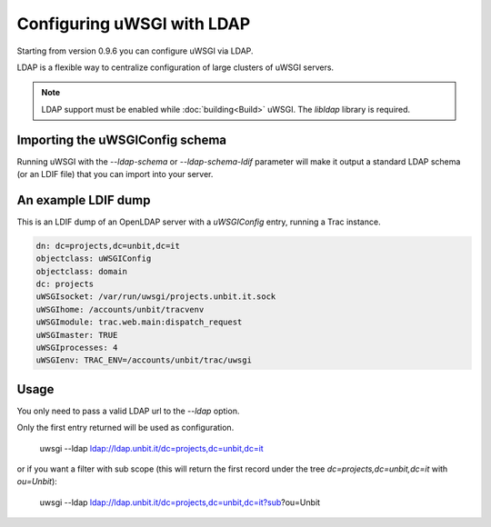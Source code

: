 Configuring uWSGI with LDAP
===========================

Starting from version 0.9.6 you can configure uWSGI via LDAP.

LDAP is a flexible way to centralize configuration of large clusters of uWSGI servers. 

.. note::

  LDAP support must be enabled while :doc:`building<Build>` uWSGI. The `libldap` library is required.


Importing the uWSGIConfig schema
--------------------------------

Running uWSGI with the `--ldap-schema` or `--ldap-schema-ldif` parameter will make it output a standard LDAP schema (or an LDIF file) that you can import into your server.

An example LDIF dump
--------------------

This is an LDIF dump of an OpenLDAP server with a `uWSGIConfig` entry, running a Trac instance.

.. code-block:: ldif

  dn: dc=projects,dc=unbit,dc=it
  objectclass: uWSGIConfig
  objectclass: domain
  dc: projects
  uWSGIsocket: /var/run/uwsgi/projects.unbit.it.sock
  uWSGIhome: /accounts/unbit/tracvenv
  uWSGImodule: trac.web.main:dispatch_request
  uWSGImaster: TRUE
  uWSGIprocesses: 4
  uWSGIenv: TRAC_ENV=/accounts/unbit/trac/uwsgi

Usage
-----

You only need to pass a valid LDAP url to the `--ldap` option.

Only the first entry returned will be used as configuration.

..
  
  uwsgi --ldap ldap://ldap.unbit.it/dc=projects,dc=unbit,dc=it


or if you want a filter with sub scope (this will return the first record under the tree `dc=projects,dc=unbit,dc=it` with `ou=Unbit`):

..

  uwsgi --ldap ldap://ldap.unbit.it/dc=projects,dc=unbit,dc=it?sub?ou=Unbit


.. attention:
  
  Authentication is currently unsupported.